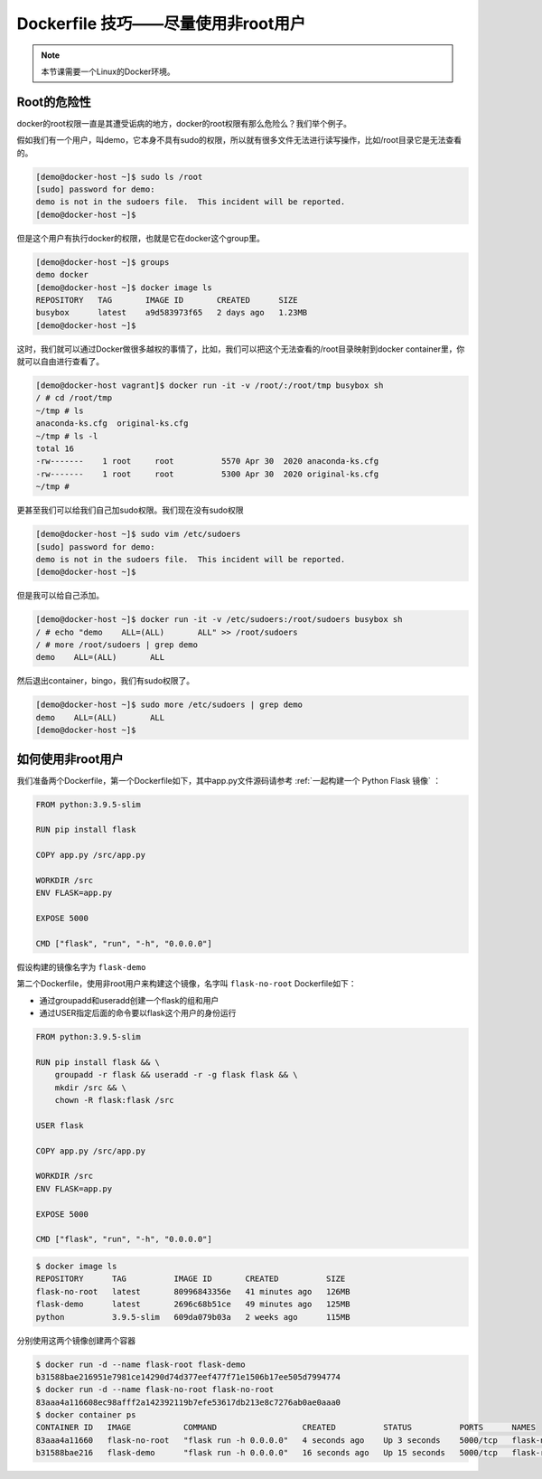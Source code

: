 Dockerfile 技巧——尽量使用非root用户
========================================

.. note:: 

    本节课需要一个Linux的Docker环境。


Root的危险性
-------------

docker的root权限一直是其遭受诟病的地方，docker的root权限有那么危险么？我们举个例子。

假如我们有一个用户，叫demo，它本身不具有sudo的权限，所以就有很多文件无法进行读写操作，比如/root目录它是无法查看的。

.. code-block:: bash

    [demo@docker-host ~]$ sudo ls /root
    [sudo] password for demo:
    demo is not in the sudoers file.  This incident will be reported.
    [demo@docker-host ~]$

但是这个用户有执行docker的权限，也就是它在docker这个group里。

.. code-block:: bash

    [demo@docker-host ~]$ groups
    demo docker
    [demo@docker-host ~]$ docker image ls
    REPOSITORY   TAG       IMAGE ID       CREATED      SIZE
    busybox      latest    a9d583973f65   2 days ago   1.23MB
    [demo@docker-host ~]$

这时，我们就可以通过Docker做很多越权的事情了，比如，我们可以把这个无法查看的/root目录映射到docker container里，你就可以自由进行查看了。

.. code-block:: bash

    [demo@docker-host vagrant]$ docker run -it -v /root/:/root/tmp busybox sh
    / # cd /root/tmp
    ~/tmp # ls
    anaconda-ks.cfg  original-ks.cfg
    ~/tmp # ls -l
    total 16
    -rw-------    1 root     root          5570 Apr 30  2020 anaconda-ks.cfg
    -rw-------    1 root     root          5300 Apr 30  2020 original-ks.cfg
    ~/tmp #

更甚至我们可以给我们自己加sudo权限。我们现在没有sudo权限

.. code-block:: bash

    [demo@docker-host ~]$ sudo vim /etc/sudoers
    [sudo] password for demo:
    demo is not in the sudoers file.  This incident will be reported.
    [demo@docker-host ~]$

但是我可以给自己添加。

.. code-block:: bash

    [demo@docker-host ~]$ docker run -it -v /etc/sudoers:/root/sudoers busybox sh
    / # echo "demo    ALL=(ALL)       ALL" >> /root/sudoers
    / # more /root/sudoers | grep demo
    demo    ALL=(ALL)       ALL

然后退出container，bingo，我们有sudo权限了。

.. code-block:: bash

    [demo@docker-host ~]$ sudo more /etc/sudoers | grep demo
    demo    ALL=(ALL)       ALL
    [demo@docker-host ~]$

如何使用非root用户
-----------------------

我们准备两个Dockerfile，第一个Dockerfile如下，其中app.py文件源码请参考 :ref:`一起构建一个 Python Flask 镜像` ：

.. code-block:: dockerfile

    FROM python:3.9.5-slim

    RUN pip install flask

    COPY app.py /src/app.py

    WORKDIR /src
    ENV FLASK=app.py

    EXPOSE 5000

    CMD ["flask", "run", "-h", "0.0.0.0"]

假设构建的镜像名字为 ``flask-demo``

第二个Dockerfile，使用非root用户来构建这个镜像，名字叫 ``flask-no-root`` Dockerfile如下：

- 通过groupadd和useradd创建一个flask的组和用户
- 通过USER指定后面的命令要以flask这个用户的身份运行

.. code-block:: dockerfile

    FROM python:3.9.5-slim

    RUN pip install flask && \
        groupadd -r flask && useradd -r -g flask flask && \
        mkdir /src && \
        chown -R flask:flask /src

    USER flask

    COPY app.py /src/app.py

    WORKDIR /src
    ENV FLASK=app.py

    EXPOSE 5000

    CMD ["flask", "run", "-h", "0.0.0.0"]


.. code-block:: bash


    $ docker image ls
    REPOSITORY      TAG          IMAGE ID       CREATED          SIZE
    flask-no-root   latest       80996843356e   41 minutes ago   126MB
    flask-demo      latest       2696c68b51ce   49 minutes ago   125MB
    python          3.9.5-slim   609da079b03a   2 weeks ago      115MB

分别使用这两个镜像创建两个容器

.. code-block:: bash

    $ docker run -d --name flask-root flask-demo
    b31588bae216951e7981ce14290d74d377eef477f71e1506b17ee505d7994774
    $ docker run -d --name flask-no-root flask-no-root
    83aaa4a116608ec98afff2a142392119b7efe53617db213e8c7276ab0ae0aaa0
    $ docker container ps
    CONTAINER ID   IMAGE           COMMAND                  CREATED          STATUS          PORTS      NAMES
    83aaa4a11660   flask-no-root   "flask run -h 0.0.0.0"   4 seconds ago    Up 3 seconds    5000/tcp   flask-no-root
    b31588bae216   flask-demo      "flask run -h 0.0.0.0"   16 seconds ago   Up 15 seconds   5000/tcp   flask-root

